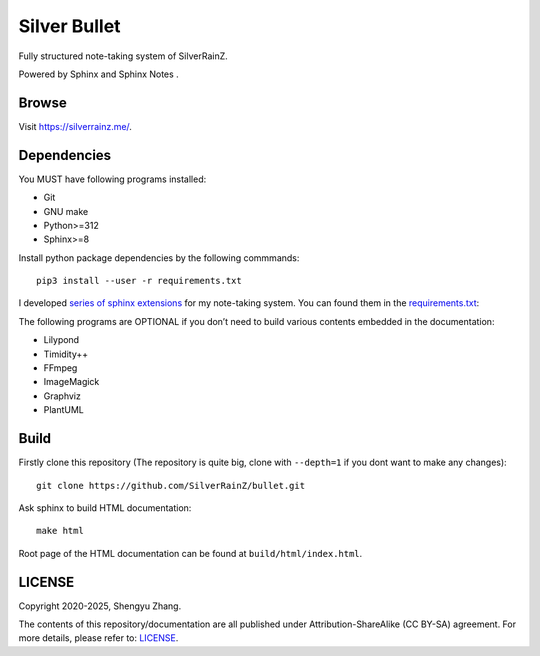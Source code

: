 ..
   WARNING

   This README is used to display on the Github repository page, so it cannot
   contain any Sphinx stuffs (directive or role).

====================
|logo| Silver Bullet
====================

Fully structured note-taking system of SilverRainZ.

Powered by Sphinx |sphinx-logo| and Sphinx Notes |sphinx-notes-logo|.

.. |logo| image:: ./static/favicon.png
   :target: https://silverrainz.me
   :height: 1.5em

.. |sphinx-logo| image:: ./static/sphinx.png
   :target: https://www.sphinx-doc.org
   :height: 1.5em

.. |sphinx-notes-logo| image:: ./static/sphinxnotes-logo.png
   :target: https://github.com/sphinx-notes/
   :height: 1.5em

Browse
======

Visit https://silverrainz.me/.

Dependencies
============

You MUST have following programs installed:

- Git
- GNU make
- Python>=312
- Sphinx>=8

Install python package dependencies by the following commmands::

   pip3 install --user -r requirements.txt

I developed `series of sphinx extensions`_ for my note-taking system.
You can found them in the requirements.txt_:

.. _series of sphinx extensions: https://github.com/sphinx-notes
.. _requirements.txt: requirements.txt

The following programs are OPTIONAL if you don’t need to build various contents
embedded in the documentation:

- Lilypond
- Timidity++
- FFmpeg
- ImageMagick
- Graphviz
- PlantUML

Build
=====

Firstly clone this repository (The repository is quite big,
clone with ``--depth=1`` if you dont want to make any changes)::

   git clone https://github.com/SilverRainZ/bullet.git

Ask sphinx to build HTML documentation::

   make html

Root page of the HTML documentation can be found at ``build/html/index.html``.

LICENSE
=======

Copyright 2020-2025, Shengyu Zhang.

The contents of this repository/documentation are all published under
|cc-badge| Attribution-ShareAlike (CC BY-SA) agreement. For more details,
please refer to: LICENSE_.

.. |cc-badge| image:: https://licensebuttons.net/l/by-sa/4.0/88x31.png
   :target: http://creativecommons.org/licenses/by-sa/4.0/
   :height: 1.5em
.. _LICENSE: /LICENSE
